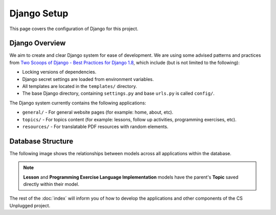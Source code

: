 Django Setup
##############################################################################

This page covers the configuration of Django for this project.

Django Overview
==============================================================================

We aim to create and clear Django system for ease of development.
We are using some advised patterns and practices from
`Two Scoops of Django - Best Practices for Django 1.8`_, which include (but is
not limited to the following):

- Locking versions of dependencies.
- Django secret settings are loaded from environment variables.
- All templates are located in the ``templates/`` directory.
- The base Django directory, containing ``settings.py`` and base ``urls.py`` is
  called ``config/``.

The Django system currently contains the following applications:

- ``general/`` - For general website pages (for example: home, about, etc).
- ``topics/`` - For topics content (for example: lessons, follow up activities,
  programming exercises, etc).
- ``resources/`` - For translatable PDF resources with random elements.

Database Structure
==============================================================================

The following image shows the relationships between models across all
applications within the database.

.. The following image can copied for be edits here: https://goo.gl/kcycns
.. image:: ../_static/img/database_overview_diagram.svg
  :alt: A diagram detailing the general structure of the database

.. note::

  **Lesson** and **Programming Exercise Language Implementation** models have
  the parent's **Topic** saved directly within their model.

The rest of the :doc:`index` will inform you of how to develop the
applications and other components of the CS Unplugged project.

.. _Two Scoops of Django - Best Practices for Django 1.8: https://www.twoscoopspress.com/products/two-scoops-of-django-1-8
